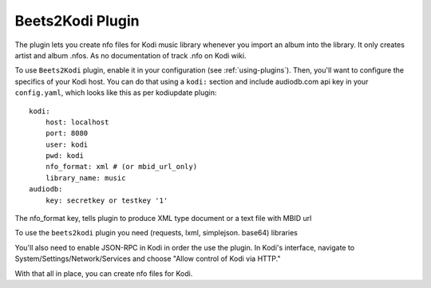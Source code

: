 Beets2Kodi Plugin
=================

The plugin lets you create nfo files for Kodi music
library whenever you import an album into the library.
It only creates artist and album .nfos. As no documentation of track .nfo on Kodi wiki. 

To use ``Beets2Kodi`` plugin, enable it in your configuration
(see :ref:`using-plugins`).
Then, you'll want to configure the specifics of your Kodi host.
You can do that using a ``kodi:`` section and include audiodb.com api key in your ``config.yaml``,
which looks like this as per kodiupdate plugin::

    kodi:
        host: localhost
        port: 8080
        user: kodi
        pwd: kodi
        nfo_format: xml # (or mbid_url_only)
        library_name: music
    audiodb:
        key: secretkey or testkey '1'

The nfo_format key, tells plugin to produce XML type document or a text file with MBID url

To use the ``beets2kodi`` plugin you need  (requests, lxml, simplejson. base64) libraries

You'll also need to enable JSON-RPC in Kodi in order the use the plugin.
In Kodi's interface, navigate to System/Settings/Network/Services and choose "Allow control of Kodi via HTTP."

With that all in place, you can create nfo files for Kodi.


